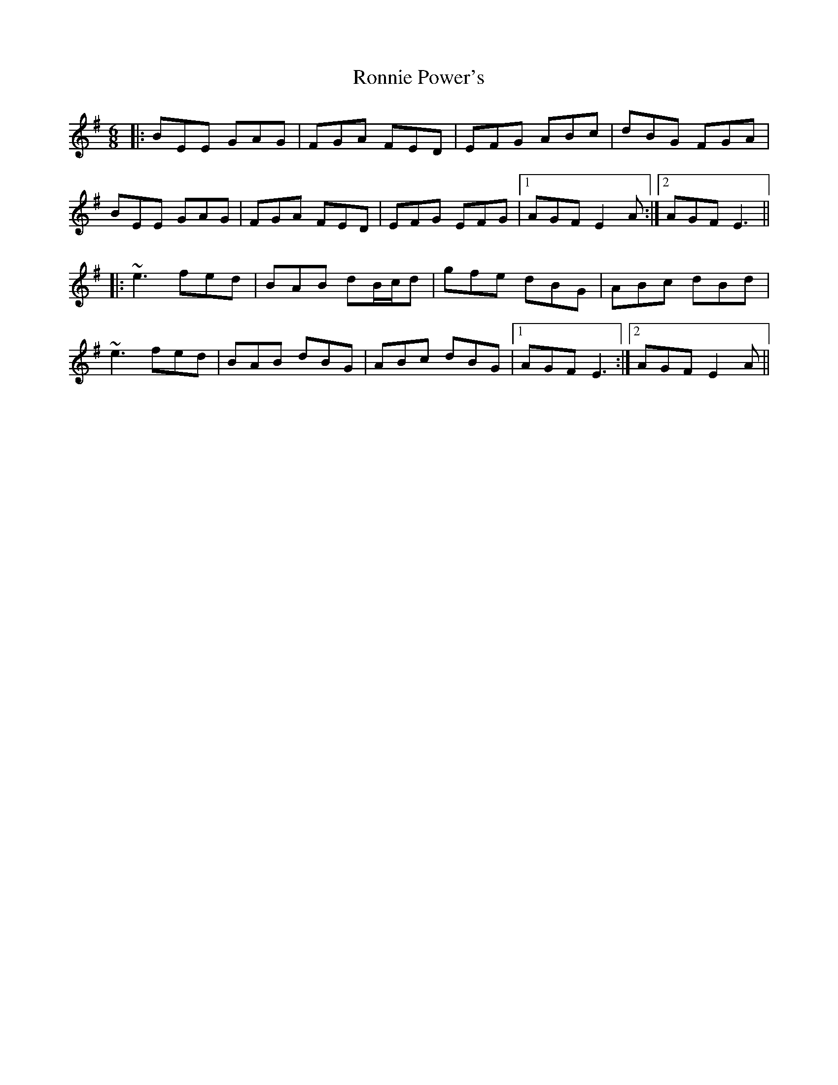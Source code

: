 X: 35166
T: Ronnie Power's
R: jig
M: 6/8
K: Eminor
|:BEE GAG|FGA FED|EFG ABc|dBG FGA|
BEE GAG|FGA FED|EFG EFG|1 AGF E2A:|2 AGF E3||
|:~e3 fed|BAB dB/c/d|gfe dBG|ABc dBd|
~e3 fed|BAB dBG|ABc dBG|1 AGF E3:|2 AGF E2A||

